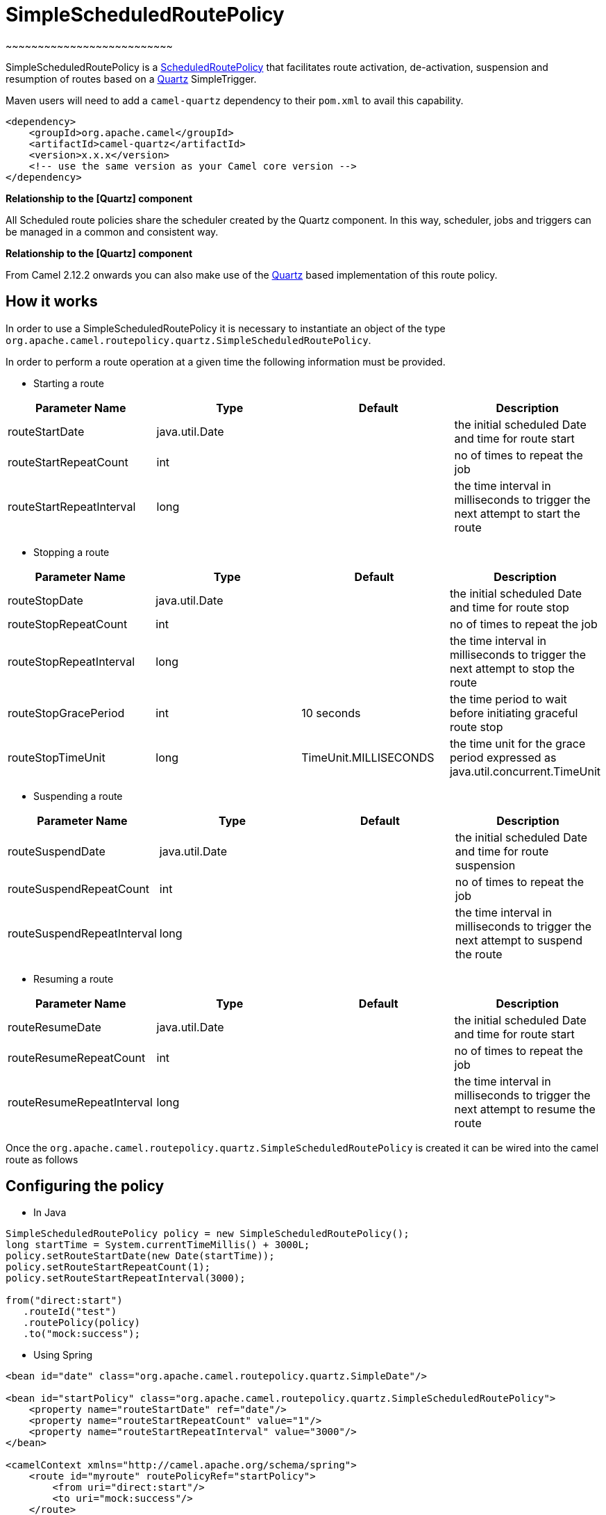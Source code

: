 = SimpleScheduledRoutePolicy
~~~~~~~~~~~~~~~~~~~~~~~~~~

SimpleScheduledRoutePolicy is a
xref:scheduledroutepolicy.adoc[ScheduledRoutePolicy] that facilitates
route activation, de-activation, suspension and resumption of routes
based on a xref:components::quartz-component.adoc[Quartz] SimpleTrigger.

Maven users will need to add a `camel-quartz` dependency to their
`pom.xml` to avail this capability.

[source,xml]
----
<dependency>
    <groupId>org.apache.camel</groupId>
    <artifactId>camel-quartz</artifactId>
    <version>x.x.x</version>
    <!-- use the same version as your Camel core version -->
</dependency>
----

**Relationship to the [Quartz] component**

All Scheduled route policies share the scheduler created by the Quartz
component. In this way, scheduler, jobs and triggers can be managed in a
common and consistent way.

**Relationship to the [Quartz] component**

From Camel 2.12.2 onwards you can also make use of the
xref:components::quartz-component.adoc[Quartz] based implementation of this route policy.

== How it works

In order to use a SimpleScheduledRoutePolicy it is necessary to
instantiate an object of the type
`org.apache.camel.routepolicy.quartz.SimpleScheduledRoutePolicy`.

In order to perform a route operation at a given time the following
information must be provided.

* Starting a route

[width="100%",cols="25%,25%,25%,25%",options="header",]
|=======================================================================
|Parameter Name |Type |Default |Description
|routeStartDate |java.util.Date |  |the initial scheduled Date and time
for route start

|routeStartRepeatCount |int |  |no of times to repeat the job

|routeStartRepeatInterval |long |  |the time interval in milliseconds to
trigger the next attempt to start the route
|=======================================================================

* Stopping a route

[width="100%",cols="25%,25%,25%,25%",options="header",]
|=======================================================================
|Parameter Name |Type |Default |Description
|routeStopDate |java.util.Date |  |the initial scheduled Date and time
for route stop

|routeStopRepeatCount |int |  |no of times to repeat the job

|routeStopRepeatInterval |long |  |the time interval in milliseconds to
trigger the next attempt to stop the route

|routeStopGracePeriod |int |10 seconds |the time period to wait before
initiating graceful route stop

|routeStopTimeUnit |long |TimeUnit.MILLISECONDS |the time unit for the
grace period expressed as java.util.concurrent.TimeUnit
|=======================================================================

* Suspending a route

[width="100%",cols="25%,25%,25%,25%",options="header",]
|=======================================================================
|Parameter Name |Type |Default |Description
|routeSuspendDate |java.util.Date |  |the initial scheduled Date and
time for route suspension

|routeSuspendRepeatCount |int |  |no of times to repeat the job

|routeSuspendRepeatInterval |long |  |the time interval in milliseconds
to trigger the next attempt to suspend the route
|=======================================================================

* Resuming a route

[width="100%",cols="25%,25%,25%,25%",options="header",]
|=======================================================================
|Parameter Name |Type |Default |Description
|routeResumeDate |java.util.Date |  |the initial scheduled Date and time
for route start

|routeResumeRepeatCount |int |  |no of times to repeat the job

|routeResumeRepeatInterval |long |  |the time interval in milliseconds
to trigger the next attempt to resume the route
|=======================================================================

Once the
`org.apache.camel.routepolicy.quartz.SimpleScheduledRoutePolicy` is
created it can be wired into the camel route as follows

== Configuring the policy

* In Java

[source,java]
----
 
SimpleScheduledRoutePolicy policy = new SimpleScheduledRoutePolicy();
long startTime = System.currentTimeMillis() + 3000L;
policy.setRouteStartDate(new Date(startTime));
policy.setRouteStartRepeatCount(1);
policy.setRouteStartRepeatInterval(3000);
                
from("direct:start")
   .routeId("test")
   .routePolicy(policy)
   .to("mock:success");
----

* Using Spring

[source,xml]
----
<bean id="date" class="org.apache.camel.routepolicy.quartz.SimpleDate"/>

<bean id="startPolicy" class="org.apache.camel.routepolicy.quartz.SimpleScheduledRoutePolicy">
    <property name="routeStartDate" ref="date"/>
    <property name="routeStartRepeatCount" value="1"/>
    <property name="routeStartRepeatInterval" value="3000"/>      
</bean> 
    
<camelContext xmlns="http://camel.apache.org/schema/spring">
    <route id="myroute" routePolicyRef="startPolicy">
        <from uri="direct:start"/>
        <to uri="mock:success"/>
    </route>
</camelContext>
----

== See Also

xref:scheduledroutepolicy.adoc[ScheduledRoutePolicy] - for information
on policy based scheduling capability for camel routes +
xref:route-policy.adoc[RoutePolicy] - for information on route policies
in general
xref:components::quartz-component.adoc[Quartz] -for more information on the quartz component
